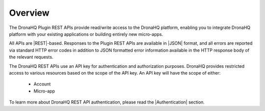 Overview
========

The DronaHQ Plugin REST APIs provide read/write access to the DronaHQ platform, enabling you to integrate DronaHQ platform with your existing applications or building entirely new micro-apps.

All APIs are |REST|-based. Responses to the Plugin REST APIs  are available in |JSON| format, and all errors are reported via standard HTTP error codes in addition to JSON formatted error information available in the HTTP response body of the relevant requests. 

The DronaHQ REST APIs use an API key for authentication and authorization purposes. DronaHQ provides restricted access to various resources based on the scope of the API key. An API key will have the scope of either:

	- Account
	- Micro-app

To learn more about DronaHQ REST API authentication, please read the |Authentication| section.

.. |REST| raw:: html

   <a href="http://en.wikipedia.org/wiki/Representational_State_Transfer" target="_blank">REST</a>

.. |JSON| raw:: html

   <a href="http://www.json.org/" target="_blank">JSON</a>
   
.. |authentication| raw:: html

   <a href="api-rest-auth.html" target="_blank">authentication</a>
